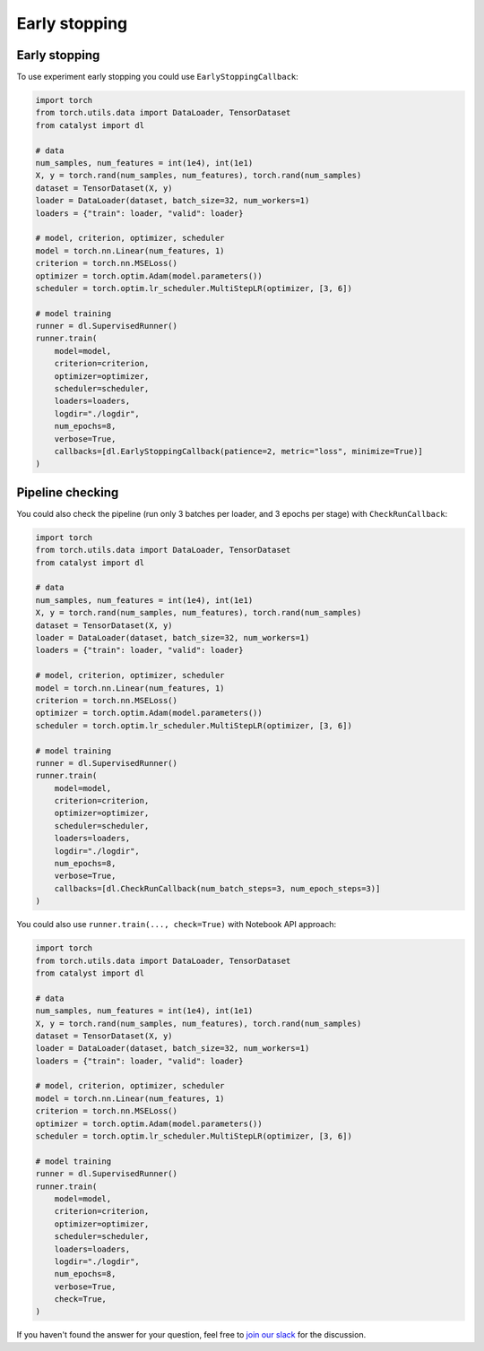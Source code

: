 Early stopping
==============================================================================

Early stopping
----------------------------------------------------

To use experiment early stopping you could use ``EarlyStoppingCallback``:

.. code-block:: python

    import torch
    from torch.utils.data import DataLoader, TensorDataset
    from catalyst import dl

    # data
    num_samples, num_features = int(1e4), int(1e1)
    X, y = torch.rand(num_samples, num_features), torch.rand(num_samples)
    dataset = TensorDataset(X, y)
    loader = DataLoader(dataset, batch_size=32, num_workers=1)
    loaders = {"train": loader, "valid": loader}

    # model, criterion, optimizer, scheduler
    model = torch.nn.Linear(num_features, 1)
    criterion = torch.nn.MSELoss()
    optimizer = torch.optim.Adam(model.parameters())
    scheduler = torch.optim.lr_scheduler.MultiStepLR(optimizer, [3, 6])

    # model training
    runner = dl.SupervisedRunner()
    runner.train(
        model=model,
        criterion=criterion,
        optimizer=optimizer,
        scheduler=scheduler,
        loaders=loaders,
        logdir="./logdir",
        num_epochs=8,
        verbose=True,
        callbacks=[dl.EarlyStoppingCallback(patience=2, metric="loss", minimize=True)]
    )

Pipeline checking
----------------------------------------------------
You could also check the pipeline
(run only 3 batches per loader, and 3 epochs per stage)
with ``CheckRunCallback``:

.. code-block:: python

    import torch
    from torch.utils.data import DataLoader, TensorDataset
    from catalyst import dl

    # data
    num_samples, num_features = int(1e4), int(1e1)
    X, y = torch.rand(num_samples, num_features), torch.rand(num_samples)
    dataset = TensorDataset(X, y)
    loader = DataLoader(dataset, batch_size=32, num_workers=1)
    loaders = {"train": loader, "valid": loader}

    # model, criterion, optimizer, scheduler
    model = torch.nn.Linear(num_features, 1)
    criterion = torch.nn.MSELoss()
    optimizer = torch.optim.Adam(model.parameters())
    scheduler = torch.optim.lr_scheduler.MultiStepLR(optimizer, [3, 6])

    # model training
    runner = dl.SupervisedRunner()
    runner.train(
        model=model,
        criterion=criterion,
        optimizer=optimizer,
        scheduler=scheduler,
        loaders=loaders,
        logdir="./logdir",
        num_epochs=8,
        verbose=True,
        callbacks=[dl.CheckRunCallback(num_batch_steps=3, num_epoch_steps=3)]
    )

You could also use ``runner.train(..., check=True)`` with Notebook API approach:

.. code-block:: python

    import torch
    from torch.utils.data import DataLoader, TensorDataset
    from catalyst import dl

    # data
    num_samples, num_features = int(1e4), int(1e1)
    X, y = torch.rand(num_samples, num_features), torch.rand(num_samples)
    dataset = TensorDataset(X, y)
    loader = DataLoader(dataset, batch_size=32, num_workers=1)
    loaders = {"train": loader, "valid": loader}

    # model, criterion, optimizer, scheduler
    model = torch.nn.Linear(num_features, 1)
    criterion = torch.nn.MSELoss()
    optimizer = torch.optim.Adam(model.parameters())
    scheduler = torch.optim.lr_scheduler.MultiStepLR(optimizer, [3, 6])

    # model training
    runner = dl.SupervisedRunner()
    runner.train(
        model=model,
        criterion=criterion,
        optimizer=optimizer,
        scheduler=scheduler,
        loaders=loaders,
        logdir="./logdir",
        num_epochs=8,
        verbose=True,
        check=True,
    )

If you haven't found the answer for your question, feel free to `join our slack`_ for the discussion.

.. _`join our slack`: https://join.slack.com/t/catalyst-team-core/shared_invite/zt-d9miirnn-z86oKDzFMKlMG4fgFdZafw